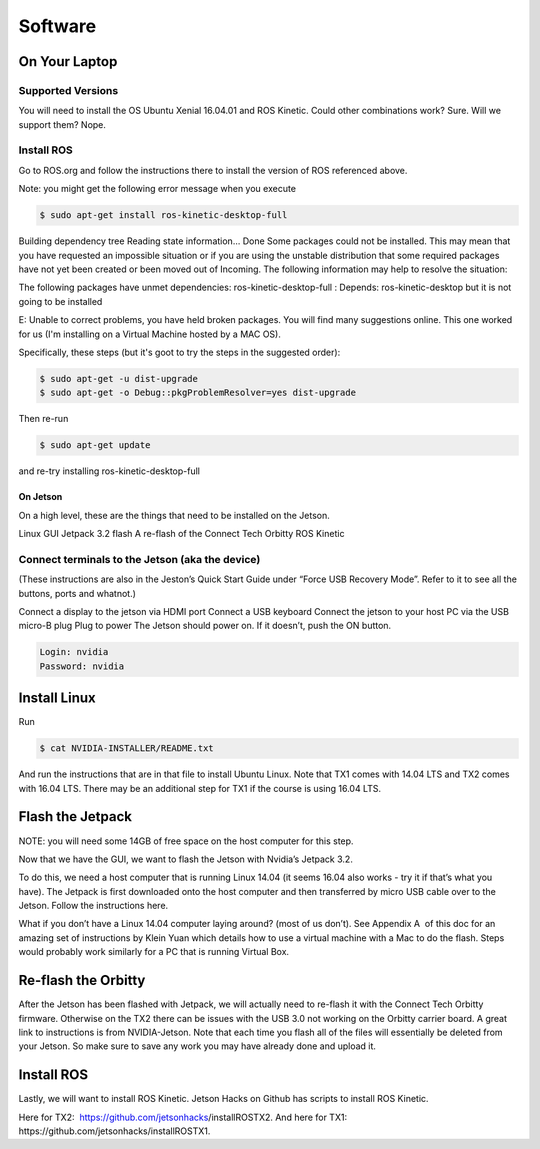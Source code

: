 .. _doc_software:

Software
==================
On Your Laptop
----------------
Supported Versions
^^^^^^^^^^^^^^^^^^^^
You will need to install the OS Ubuntu Xenial 16.04.01 and ROS Kinetic. Could other combinations work? Sure. Will we support them? Nope.

Install ROS
^^^^^^^^^^^^^^^^^^^^
Go to ROS.org and follow the instructions there to install the version of ROS referenced above.

Note: you might get the following error message when you execute

.. code-block:: bash

	$ sudo apt-get install ros-kinetic-desktop-full

Building dependency tree
Reading state information... Done
Some packages could not be installed. This may mean that you have requested an impossible situation or if you are using the unstable distribution that some required packages have not yet been created or been moved out of Incoming.
The following information may help to resolve the situation:

The following packages have unmet dependencies:
ros-kinetic-desktop-full : Depends: ros-kinetic-desktop but it is not going to be installed

E: Unable to correct problems, you have held broken packages.
You will find many suggestions online. This one worked for us (I'm installing on a Virtual Machine hosted by a MAC OS).

Specifically, these steps (but it's goot to try the steps in the suggested order):

.. code-block:: bash

	$ sudo apt-get -u dist-upgrade
	$ sudo apt-get -o Debug::pkgProblemResolver=yes dist-upgrade

Then re-run

.. code-block:: bash

	$ sudo apt-get update

and re-try installing ros-kinetic-desktop-full

On Jetson
""""""""""""""
On a high level, these are the things that need to be installed on the Jetson.

Linux GUI
Jetpack 3.2 flash
A re-flash of the Connect Tech Orbitty
ROS Kinetic

Connect terminals to the Jetson (aka the device)
^^^^^^^^^^^^^^^^^^^^^^^^^^^^^^^^^^^^^^^^^^^^^^^^^^^^^
(These instructions are also in the Jeston’s Quick Start Guide under “Force USB Recovery Mode”. Refer to it to see all the buttons, ports and whatnot.)

Connect a display to the jetson via HDMI port
Connect a USB keyboard
Connect the jetson to your host PC via the USB micro-B plug
Plug to power
The Jetson should power on. If it doesn’t, push the ON button.

.. code-block:: bash

	Login: nvidia
	Password: nvidia


Install Linux
---------------
Run

.. code-block:: bash

	$ cat NVIDIA-INSTALLER/README.txt
	
And run the instructions that are in that file to install Ubuntu Linux. Note that TX1 comes with 14.04 LTS and TX2 comes with 16.04 LTS. There may be an additional step for TX1 if the course is using 16.04 LTS.

Flash the Jetpack
----------------------
NOTE: you will need some 14GB of free space on the host computer for this step.

Now that we have the GUI, we want to flash the Jetson with Nvidia’s Jetpack 3.2.

To do this, we need a host computer that is running Linux 14.04 (it seems 16.04 also works - try it if that’s what you have). The Jetpack is first downloaded onto the host computer and then transferred by micro USB cable over to the Jetson. Follow the instructions here.

What if you don’t have a Linux 14.04 computer laying around? (most of us don’t). See ​Appendix A ​ of this doc for an amazing set of instructions by Klein Yuan which details how to use a virtual machine with a Mac to do the flash. Steps would probably work similarly for a PC that is running Virtual Box.

Re-flash the Orbitty
------------------------
After the Jetson has been flashed with Jetpack, we will actually need to re-flash it with the Connect Tech Orbitty firmware. Otherwise on the TX2 there can be issues with the USB 3.0 not working on the Orbitty carrier board. A great link to instructions is from NVIDIA-Jetson. Note that each time you flash all of the files will essentially be deleted from your Jetson​. So make sure to save any work you may have already done and upload it.

Install ROS
----------------
Lastly, we will want to install ROS Kinetic. Jetson Hacks on Github has scripts to install ROS Kinetic.

Here for TX2: ​ https://github.com/jetsonhacks/installROSTX2​.
And here for TX1: ​https://github.com/jetsonhacks/installROSTX1​.